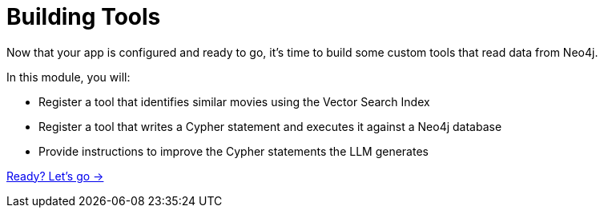 = Building Tools

Now that your app is configured and ready to go, it's time to build some custom tools that read data from Neo4j.

In this module, you will:

* Register a tool that identifies similar movies using the Vector Search Index
* Register a tool that writes a Cypher statement and executes it against a Neo4j database
* Provide instructions to improve the Cypher statements the LLM generates

link:./1-vector-tool/[Ready? Let's go →, role=btn]
